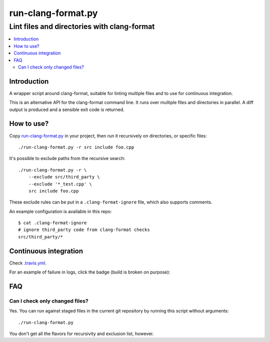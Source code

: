 =====================
 run-clang-format.py
=====================
----------------------------------------------
 Lint files and directories with clang-format
----------------------------------------------

.. contents::
   :local:

Introduction
============

A wrapper script around clang-format, suitable for linting multiple files
and to use for continuous integration.

This is an alternative API for the clang-format command line.
It runs over multiple files and directories in parallel.
A diff output is produced and a sensible exit code is returned.

.. image:: screenshot.png


How to use?
===========

Copy `run-clang-format.py <run-clang-format.py>`_ in your project,
then run it recursively on directories, or specific files::

  ./run-clang-format.py -r src include foo.cpp

It's possible to exclude paths from the recursive search::

  ./run-clang-format.py -r \
      --exclude src/third_party \
      --exclude '*_test.cpp' \
      src include foo.cpp

These exclude rules can be put in a ``.clang-format-ignore`` file,
which also supports comments.

An example configuration is available in this repo::

  $ cat .clang-format-ignore
  # ignore third_party code from clang-format checks
  src/third_party/*


Continuous integration
======================

Check `.travis.yml <.travis.yml>`_.

For an example of failure in logs, click the badge (build is broken on purpose):

.. image:: https://travis-ci.org/Sarcasm/run-clang-format.svg?branch=master
    :target: https://travis-ci.org/Sarcasm/run-clang-format


FAQ
===

Can I check only changed files?
-------------------------------

Yes. You can run against staged files in the current git repository
by running this script without arguments::

  ./run-clang-format.py

You don't get all the flavors for recursivity and exclusion list, however.